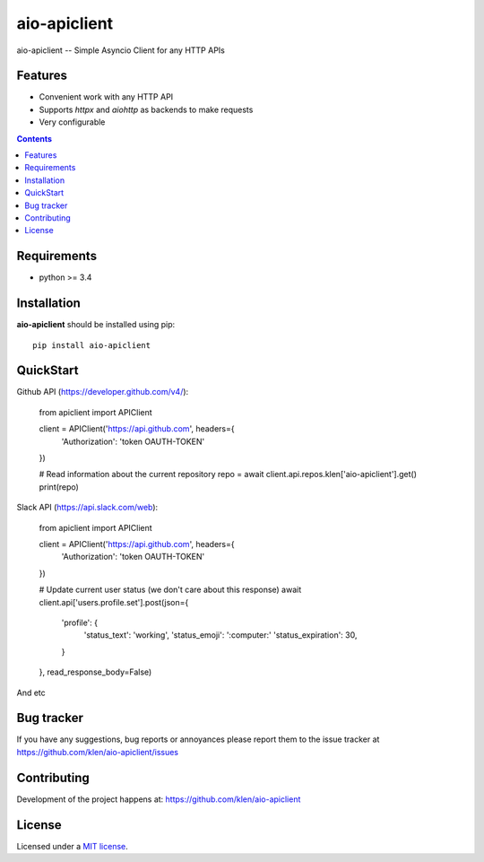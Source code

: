 aio-apiclient
#############

.. _description:

aio-apiclient -- Simple Asyncio Client for any HTTP APIs

.. _badges:

.. image:: https://github.com/klen/aio-apiclient/workflows/tests/badge.svg
    :target: https://github.com/klen/aio-apiclient/actions
    :alt: Tests Status

.. image:: https://img.shields.io/pypi/v/aio-apiclient
    :target: https://pypi.org/project/aio-apiclient/
    :alt: PYPI Version

.. _features:

Features
========

- Convenient work with any HTTP API
- Supports `httpx` and `aiohttp` as backends to make requests
- Very configurable

.. _contents:

.. contents::

.. _requirements:

Requirements
=============

- python >= 3.4

.. _installation:

Installation
=============

**aio-apiclient** should be installed using pip: ::

    pip install aio-apiclient

.. _usage:

QuickStart
==========

Github API (https://developer.github.com/v4/):

.. _code: python

    from apiclient import APIClient

    client = APIClient('https://api.github.com', headers={
            'Authorization': 'token OAUTH-TOKEN'
    })

    # Read information about the current repository
    repo = await client.api.repos.klen['aio-apiclient'].get()
    print(repo)


Slack API (https://api.slack.com/web):

.. _code: python

    from apiclient import APIClient

    client = APIClient('https://api.github.com', headers={
        'Authorization': 'token OAUTH-TOKEN'
    })

    # Update current user status (we don't care about this response)
    await client.api['users.profile.set'].post(json={
        'profile': {
            'status_text': 'working',
            'status_emoji': ':computer:'
            'status_expiration': 30,
        }
    }, read_response_body=False)


And etc

.. _bugtracker:

Bug tracker
===========

If you have any suggestions, bug reports or
annoyances please report them to the issue tracker
at https://github.com/klen/aio-apiclient/issues

.. _contributing:

Contributing
============

Development of the project happens at: https://github.com/klen/aio-apiclient

.. _license:

License
========

Licensed under a `MIT license`_.


.. _links:


.. _klen: https://github.com/klen

.. _MIT license: http://opensource.org/licenses/MIT

